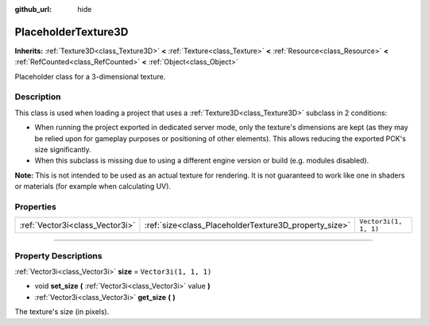 :github_url: hide

.. DO NOT EDIT THIS FILE!!!
.. Generated automatically from Godot engine sources.
.. Generator: https://github.com/godotengine/godot/tree/master/doc/tools/make_rst.py.
.. XML source: https://github.com/godotengine/godot/tree/master/doc/classes/PlaceholderTexture3D.xml.

.. _class_PlaceholderTexture3D:

PlaceholderTexture3D
====================

**Inherits:** :ref:`Texture3D<class_Texture3D>` **<** :ref:`Texture<class_Texture>` **<** :ref:`Resource<class_Resource>` **<** :ref:`RefCounted<class_RefCounted>` **<** :ref:`Object<class_Object>`

Placeholder class for a 3-dimensional texture.

.. rst-class:: classref-introduction-group

Description
-----------

This class is used when loading a project that uses a :ref:`Texture3D<class_Texture3D>` subclass in 2 conditions:

- When running the project exported in dedicated server mode, only the texture's dimensions are kept (as they may be relied upon for gameplay purposes or positioning of other elements). This allows reducing the exported PCK's size significantly.

- When this subclass is missing due to using a different engine version or build (e.g. modules disabled).

\ **Note:** This is not intended to be used as an actual texture for rendering. It is not guaranteed to work like one in shaders or materials (for example when calculating UV).

.. rst-class:: classref-reftable-group

Properties
----------

.. table::
   :widths: auto

   +---------------------------------+-------------------------------------------------------+-----------------------+
   | :ref:`Vector3i<class_Vector3i>` | :ref:`size<class_PlaceholderTexture3D_property_size>` | ``Vector3i(1, 1, 1)`` |
   +---------------------------------+-------------------------------------------------------+-----------------------+

.. rst-class:: classref-section-separator

----

.. rst-class:: classref-descriptions-group

Property Descriptions
---------------------

.. _class_PlaceholderTexture3D_property_size:

.. rst-class:: classref-property

:ref:`Vector3i<class_Vector3i>` **size** = ``Vector3i(1, 1, 1)``

.. rst-class:: classref-property-setget

- void **set_size** **(** :ref:`Vector3i<class_Vector3i>` value **)**
- :ref:`Vector3i<class_Vector3i>` **get_size** **(** **)**

The texture's size (in pixels).

.. |virtual| replace:: :abbr:`virtual (This method should typically be overridden by the user to have any effect.)`
.. |const| replace:: :abbr:`const (This method has no side effects. It doesn't modify any of the instance's member variables.)`
.. |vararg| replace:: :abbr:`vararg (This method accepts any number of arguments after the ones described here.)`
.. |constructor| replace:: :abbr:`constructor (This method is used to construct a type.)`
.. |static| replace:: :abbr:`static (This method doesn't need an instance to be called, so it can be called directly using the class name.)`
.. |operator| replace:: :abbr:`operator (This method describes a valid operator to use with this type as left-hand operand.)`
.. |bitfield| replace:: :abbr:`BitField (This value is an integer composed as a bitmask of the following flags.)`
